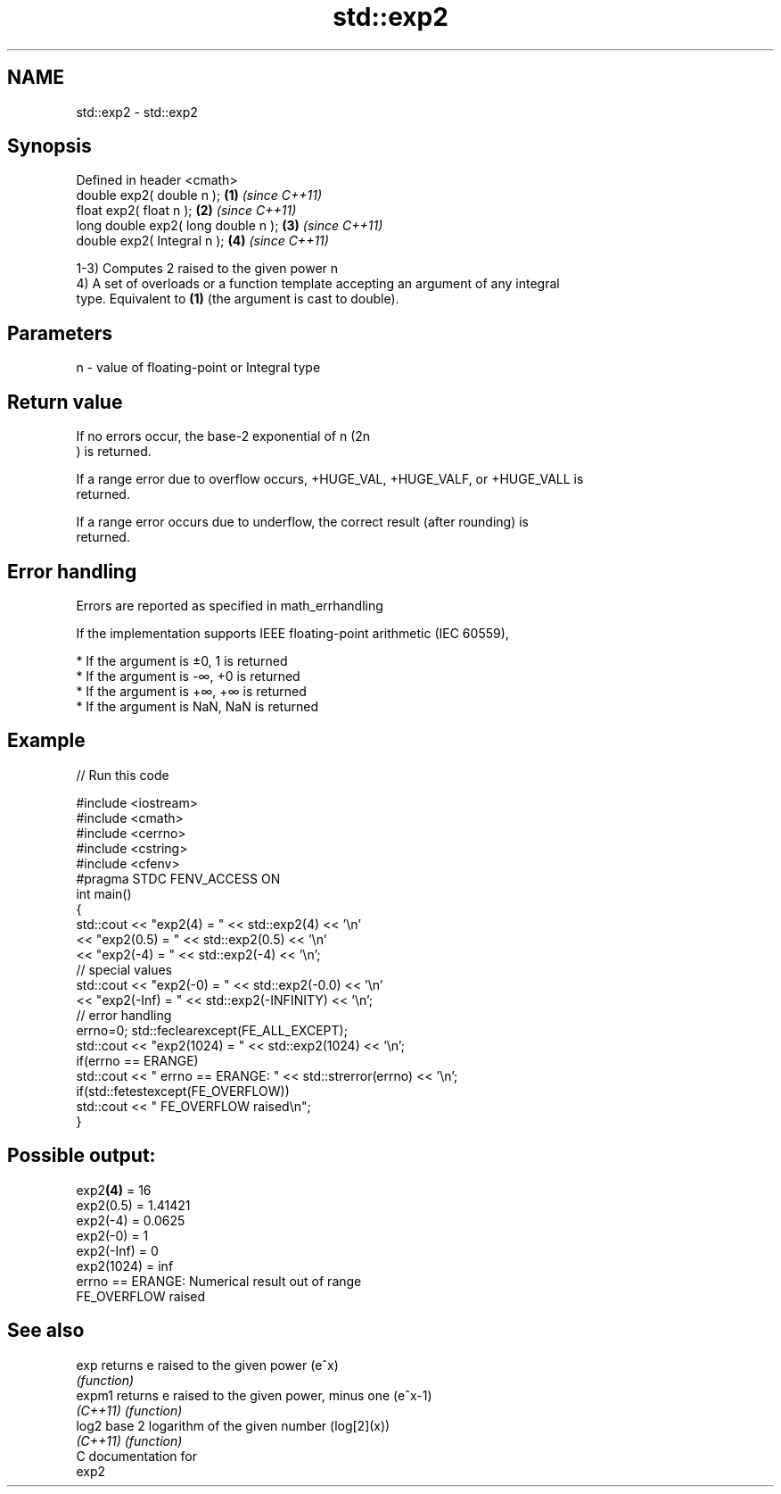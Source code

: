 .TH std::exp2 3 "Nov 16 2016" "2.1 | http://cppreference.com" "C++ Standard Libary"
.SH NAME
std::exp2 \- std::exp2

.SH Synopsis
   Defined in header <cmath>
   double exp2( double n );           \fB(1)\fP \fI(since C++11)\fP
   float exp2( float n );             \fB(2)\fP \fI(since C++11)\fP
   long double exp2( long double n ); \fB(3)\fP \fI(since C++11)\fP
   double exp2( Integral n );         \fB(4)\fP \fI(since C++11)\fP

   1-3) Computes 2 raised to the given power n
   4) A set of overloads or a function template accepting an argument of any integral
   type. Equivalent to \fB(1)\fP (the argument is cast to double).

.SH Parameters

   n - value of floating-point or Integral type

.SH Return value

   If no errors occur, the base-2 exponential of n (2n
   ) is returned.

   If a range error due to overflow occurs, +HUGE_VAL, +HUGE_VALF, or +HUGE_VALL is
   returned.

   If a range error occurs due to underflow, the correct result (after rounding) is
   returned.

.SH Error handling

   Errors are reported as specified in math_errhandling

   If the implementation supports IEEE floating-point arithmetic (IEC 60559),

     * If the argument is ±0, 1 is returned
     * If the argument is -∞, +0 is returned
     * If the argument is +∞, +∞ is returned
     * If the argument is NaN, NaN is returned

.SH Example

   
// Run this code

 #include <iostream>
 #include <cmath>
 #include <cerrno>
 #include <cstring>
 #include <cfenv>
 #pragma STDC FENV_ACCESS ON
 int main()
 {
     std::cout << "exp2(4) = " << std::exp2(4) << '\\n'
               << "exp2(0.5) = " << std::exp2(0.5) << '\\n'
               << "exp2(-4) = " << std::exp2(-4) << '\\n';
     // special values
     std::cout << "exp2(-0) = " << std::exp2(-0.0) << '\\n'
               << "exp2(-Inf) = " << std::exp2(-INFINITY) << '\\n';
     // error handling
     errno=0; std::feclearexcept(FE_ALL_EXCEPT);
     std::cout << "exp2(1024) = " << std::exp2(1024) << '\\n';
     if(errno == ERANGE)
         std::cout << "    errno == ERANGE: " << std::strerror(errno) << '\\n';
     if(std::fetestexcept(FE_OVERFLOW))
         std::cout << "    FE_OVERFLOW raised\\n";
 }

.SH Possible output:

 exp2\fB(4)\fP = 16
 exp2(0.5) = 1.41421
 exp2(-4) = 0.0625
 exp2(-0) = 1
 exp2(-Inf) = 0
 exp2(1024) = inf
     errno == ERANGE: Numerical result out of range
     FE_OVERFLOW raised

.SH See also

   exp     returns e raised to the given power (e^x)
           \fI(function)\fP
   expm1   returns e raised to the given power, minus one (e^x-1)
   \fI(C++11)\fP \fI(function)\fP
   log2    base 2 logarithm of the given number (log[2](x))
   \fI(C++11)\fP \fI(function)\fP
   C documentation for
   exp2
